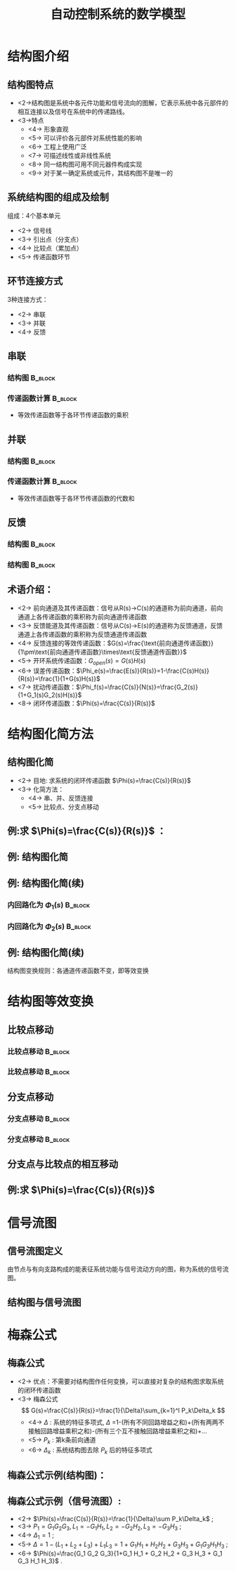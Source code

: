# +LaTeX_CLASS:  article
#+LATEX_HEADER: \usepackage{etex}
#+LATEX_HEADER: \usepackage{amsmath}
 # +LATEX_HEADER: \usepackage[usenames]{color}
#+LATEX_HEADER: \usepackage{pstricks}
#+LATEX_HEADER: \usepackage{pgfplots}
#+LATEX_HEADER: \usepackage{tikz}
#+LATEX_HEADER: \usepackage[europeanresistors,americaninductors]{circuitikz}
#+LATEX_HEADER: \usepackage{colortbl}
#+LATEX_HEADER: \usepackage{yfonts}
#+LATEX_HEADER: \usetikzlibrary{shapes,arrows}
#+LATEX_HEADER: \usetikzlibrary{positioning}
#+LATEX_HEADER: \usetikzlibrary{arrows,shapes}
#+LATEX_HEADER: \usetikzlibrary{intersections}
#+LATEX_HEADER: \usetikzlibrary{calc,patterns,decorations.pathmorphing,decorations.markings}
#+LATEX_HEADER: \usepackage[BoldFont,SlantFont,CJKchecksingle]{xeCJK}
#+LATEX_HEADER: \setCJKmainfont[BoldFont=Evermore Hei]{Evermore Kai}
#+LATEX_HEADER: \setCJKmonofont{Evermore Kai}
 # +LATEX_HEADER: \xeCJKsetup{CJKglue=\hspace{0pt plus .08 \baselineskip }}
#+LATEX_HEADER: \usepackage{pst-node}
#+LATEX_HEADER: \usepackage{pst-plot}
#+LATEX_HEADER: \psset{unit=5mm}


#+startup: beamer
#+LaTeX_CLASS: beamer
# +LaTeX_CLASS_OPTIONS: [bigger]
 # +latex_header:  \usepackage{beamerarticle}
# +latex_header: \mode<beamer>{\usetheme{JuanLesPins}}
# +latex_header: \mode<beamer>{\usetheme{Boadilla}}
#+latex_header: \mode<beamer>{\usetheme{Frankfurt}}
#+latex_header: \mode<beamer>{\usecolortheme{dove}}
#+latex_header: \mode<article>{\hypersetup{colorlinks=true,pdfborder={0 0 0}}}
#+latex_header: \mode<beamer>{\AtBeginSection[]{\begin{frame}<beamer>\frametitle{Topic}\tableofcontents[currentsection]\end{frame}}}
#+latex_header: \setbeamercovered{transparent}
#+BEAMER_FRAME_LEVEL: 2
#+COLUMNS: %40ITEM %10BEAMER_env(Env) %9BEAMER_envargs(Env Args) %4BEAMER_col(Col) %10BEAMER_extra(Extra)

#+TITLE:  自动控制系统的数学模型
#+latex_header: \subtitle{结构图和信号流图}
#+AUTHOR:    
#+EMAIL: 
#+DATE:  
#+DESCRIPTION:
#+KEYWORDS:
#+LANGUAGE:  en
#+OPTIONS:   H:3 num:t toc:t \n:nil @:t ::t |:t ^:t -:t f:t *:t <:t
#+OPTIONS:   TeX:t LaTeX:t skip:nil d:nil todo:t pri:nil tags:not-in-toc
#+INFOJS_OPT: view:nil toc:nil ltoc:t mouse:underline buttons:0 path:http://orgmode.org/org-info.js
#+EXPORT_SELECT_TAGS: export
#+EXPORT_EXCLUDE_TAGS: noexport
#+LINK_UP:   
#+LINK_HOME: 
#+XSLT:

#+latex_header:\mode<article>{\renewcommand{\labelitemii}{$\cdot$}}










* 结构图介绍
** 结构图特点 
 * <2->结构图是系统中各元件功能和信号流向的图解，它表示系统中各元部件的相互连接以及信号在系统中的传递路线。
 * <3->特点
     * <4-> 形象直观
     * <5-> 可以评价各元部件对系统性能的影响
     * <6-> 工程上使用广泛
     * <7-> 可描述线性或非线性系统
     * <8-> 同一结构图可用不同元器件构成实现
     * <9-> 对于某一确定系统或元件，其结构图不是唯一的
** 系统结构图的组成及绘制
组成：4个基本单元
  * <2-> 信号线
  * <3-> 引出点（分支点）
  * <4-> 比较点（累加点）
  * <5-> 传递函数环节


#     ** 例:CZ-2F 运载火箭控制系统结构图
#     
#     \begin{tikzpicture}[node distance=1em,auto,>=latex', thick]
#     %\path[use as bounding box] (-1,0) rectangle (10,-2); 
#     \path node[draw, inner sep=5pt,text width=1em] (r) {程序机构}; 
#     \path[->] node[ circle,inner sep=-1pt,minimum size=1pt,draw,label=below left:$ $,right =of r] (p1) {$\times$ }; \path[->](r) edge node {} (p1) ; 
#     \path node[draw, inner sep=5pt,right =of p1,text width=1em] (i) {惯性平台}; \path[->] (p1) edge node[midway] {} (i) ; 
#     \path node[draw, inner sep=5pt,right =of i,text width=1em] (f) {检波滤波}; \path[->] (i) edge  (f); 
#     \path node[draw, inner sep=5pt,right =of f] (ad) {A/D}; \path[->] (f) edge  (ad); 
#     \path node[draw, inner sep=5pt,right =of ad,text width=1em] (c) {校正网絡}; \path[->] (ad) edge  (c); 
#     \path node[draw, inner sep=5pt,right =of c] (da) {D/A}; \path[->] (c) edge  (da); 
#     \path node[draw, inner sep=5pt,right =of da,text width=1em] (s) {伺服系统}; \path[->] (da) edge  (s); 
#     \path node[draw, inner sep=5pt,right =of s,text width=1em] (g) {火箭}; \path[->] (s) edge node [midway]{$ $} (g); 
#     \path[->] node[ right =of g] (o) {}; \path[->] (g) edge node {} (o); 
#     \path node[draw, below =of c] (h) {速率陀螺};
#     \path[->,draw] (g.east)+(0.3em,0) |- (h.east) ; 
#     \path[->,draw] (h.west)-| ($(f.west)+(-0.7em,-1em)$)--($(f.west)+(0,-1em)$)  ; 
#     \path[->,draw] (g.east)+(0.3em,0)-- +(0.3em,-7em)  -| node[near start]{俯仰通道}(p1) ; 
#     \end{tikzpicture} 

** 环节连接方式
 3种连接方式：
  * <2-> 串联
  * <3-> 并联
  * <4-> 反馈
** 串联
*** 结构图							    :B_block:
     :PROPERTIES:
     :BEAMER_env: block
     :END:
\begin{tikzpicture}[node distance=2em,auto,>=latex', thick]
%#+begin_example
%          .---------.   .---------.   .---------.
%  R(s)--->|  G_1(s) |-->|  G_2(s) |-->|  G_3(s) |---> C(s)
%          '---------'   '---------'   '---------'
%#+end_example
%\path[use as bounding box] (-1,0) rectangle (10,-2); 
\path[->] node[] (r) {$R(s)$}; 
%\path[->] node[ circle,inner sep=2pt,minimum size=1pt,draw,label=below left:$ $,right =of r] (p1) { }; 
%\path[->](r) edge node {} (p1) ; 
\path[red] node[draw, inner sep=5pt,right =of r] (g1) {$G_1(s)$}; 
\path[->] (r) edge node [midway]{$ $} (g1); 
\path[red] node[draw, inner sep=5pt,right =of g1] (g2) {$G_2(s)$}; 
\path[->] (g1) edge node [midway]{$ $} (g2); 
\path[red] node[draw, inner sep=5pt,right =of g2] (g3) {$G_3(s)$}; 
\path[->] (g2) edge node [midway]{$ $} (g3); 
\path[->] node[ right =of g3] (o) {$C(s)$}; 
\path[->] (g3) edge node {} (o); 
%\path[->, draw] (g.east)+(1em,0) -- +(1em,-3em) -| node[very near end] {$-$} (p1); 
\end{tikzpicture} 

*** 传递函数计算						    :B_block:
     :PROPERTIES:
     :BEAMER_env: block
     :END:
 * 等效传递函数等于各环节传递函数的乘积
** 并联
*** 结构图							    :B_block:
     :PROPERTIES:
     :BEAMER_env: block
     :BEAMER_envargs: C[t]
     :END:
\begin{tikzpicture}[node distance=2em,auto,>=latex', thick]
%#+begin_example
%                .---------.      
%           .--->|  G_1(s) |-----. 
%           |    '---------'     |
%           |    .---------.     |
%  R(s)-----+--->|  G_2(s) |-----o---> C(s)
%           |    '---------'     |
%           |    .---------.     |
%           '--->|  G_3(s) |-----' 
%                '---------'
%#+end_example
%\path[use as bounding box] (-1,0) rectangle (10,-2); 
\path[->] node[] (r) {$R(s)$}; 
%\path[->] node[ circle,inner sep=2pt,minimum size=1pt,draw,label=below left:$ $,right =of r] (p1) { }; 
%\path[->](r) edge node {} (p1) ; 
\path[red] node[draw, inner sep=5pt,right =of r] (g2) {$G_2(s)$}; 
\path[->] (r) edge node [midway]{$ $} (g2); 
\path[red] node[draw, inner sep=5pt,above =of g2] (g1) {$G_1(s)$}; 
\path[->,draw] (r.east)++(1em,0) |- (g1); 
\path[red] node[draw, inner sep=5pt,below =of g2] (g3) {$G_3(s)$}; 
\path[->,draw] (r.east)++(1em,0) |- (g3); 
\path[->] node[ circle,inner sep=2pt,minimum size=1pt,draw,label=below left:$ $,right =of g2] (p1) { }; 
\path[->](g2) edge node {} (p1) ; 
\path[->,draw] (g1.east) -| (p1); 
\path[->,draw] (g3.east) -| (p1); 
\path[->] node[ right =of p1] (o) {$C(s)$}; 
\path[->] (p1) edge node {} (o); 
%\path[->, draw] (g.east)+(1em,0) -- +(1em,-3em) -| node[very near end] {$-$} (p1); 
\end{tikzpicture} 

*** 传递函数计算						    :B_block:
     :PROPERTIES:
     :BEAMER_env: block
     :END:
 * 等效传递函数等于各环节传递函数的代数和
** 反馈

\mode<article>{一个环节输出信号通过另一个环节反馈至自己的输入端并与原输入信号进行比较的连接}
*** 结构图							    :B_block:
     :PROPERTIES:
     :BEAMER_env: block
     :BEAMER_envargs: C[t]
     :BEAMER_envargs: <1->
     :END:
\begin{tikzpicture}[node distance=2em,auto,>=latex', thick] 
%#+begin_example
%  
%             E(s) .---------.    
%  R(s)-----o------|  G(s)   |----+---> C(s)
%        _  ^      '---------'    |
%           |    .----------.     |
%           '----|   H(s)   |-----' 
%                '----------'
%#+end_example
%\path[use as bounding box] (-1,0) rectangle (10,-2); 
\path[->] node[] (r) {$R(s)$}; 
%\path[->] node[ right =of r] (rr) {}; 
\path[->] node[ circle,inner sep=2pt,minimum size=1pt,draw,label=below left:$ $,right =of r] (p1) {}; 
\path[->](r) edge node {} (p1) ; 
%\path[->] node[ circle,inner sep=2pt,minimum size=1pt,draw,label=below left:$ $,right =of p1] (p2) {}; 
%\path[->](p1) edge node[midway] {$E(s)$} (p2) ; 
\path[red,->] node[draw, inner sep=5pt,right =of p1] (g) {$G(s)$}; 
\path[->] (p1) edge node[midway] {$E(s)$} (g); 
\path[->] node[ right =of g] (o) {$C(s)$}; 
\path[->] (g) edge node {} (o); 
\path[red,->] node[draw, inner sep=5pt,below =of g] (h) {$H(s)$}; 
\path[->, draw] (g.east)++(1em,0) |-   (h.east); 
\path[->, draw] (h.west) -|  node[very near end] {$-$} (p1); 
%\path[blue,->] node[draw, inner sep=5pt,above =of p1] (gr) {$G_r(s)$}; 
%\path[->, draw] (rr.west) |-   (gr.west); 
%\path[->, draw] (gr.east) -| node[very near end] {$+$} (p2); 
%\path[->, draw] (g.east)+(1em,0) -- +(1em,-3em) -| node[very near end] {$-$} (p1); 
\end{tikzpicture} 

*** 结构图							    :B_block:
     :PROPERTIES:
     :BEAMER_env: block
     :BEAMER_envargs: <2->
     :END:
\begin{tikzpicture}[node distance=2em,auto,>=latex', thick] 
%#+begin_example
%                                N(s)                 
%                               |
%                               |
%                .---------.    v       .---------.
%  R(s)-----o----|  G_1(s) |-->-o------>| G_2(s)  |--+---> C(s)
%        _  ^    '---------'            '---------'  |
%           |                  .----------.          |
%           '------------------|   H(s)   |----------' 
%                              '----------'
%#+end_example
%\path[use as bounding box] (-1,0) rectangle (10,-2); 
\path[->] node[] (r) {$R(s)$}; 
%\path[->] node[ right =of r] (rr) {}; 
\path[->] node[ circle,inner sep=2pt,minimum size=1pt,draw,label=below left:$ $,right =of r] (p1) {}; 
\path[->](r) edge node {} (p1) ; 
\path[red,->] node[draw, inner sep=5pt,right =of p1] (g1) {$G_1(s)$}; 
\path[->] (p1) edge node[midway] {$E(s)$} (g1); 
\path[->] node[ circle,inner sep=2pt,minimum size=1pt,draw,label=below left:$ $,right =of g1] (p2) {}; 
\path[->](g1) edge node[midway] { } (p2) ; 
\path[red,->] node[draw, inner sep=5pt,right =of p2] (g2) {$G_2(s)$}; 
\path[->] (p2) edge node[midway] { } (g2); 
\path[->] node[ right =of g2] (o) {$C(s)$}; 
\path[->] (g2) edge node {} (o); 
\path[red,->] node[draw, inner sep=5pt,below =of p2] (h) {$H(s)$}; 
\path[->, draw] (g2.east)++(1em,0) |-   (h.east); 
\path[->, draw] (h.west) -|  node[very near end] {$-$} (p1); 
\path node[ inner sep=5pt,above =of p2] (n) {$N$}; 
\path[->] (n) edge node {} (p2); 
%\path[blue,->] node[draw, inner sep=5pt,above =of p1] (gr) {$G_r(s)$}; 
%\path[->, draw] (rr.west) |-   (gr.west); 
%\path[->, draw] (gr.east) -| node[very near end] {$+$} (p2); 
%\path[->, draw] (g.east)+(1em,0) -- +(1em,-3em) -| node[very near end] {$-$} (p1); 
\end{tikzpicture} 

** 术语介绍：
 * <2-> 前向通道及其传递函数：信号从R(s)->C(s)的通道称为前向通道，前向通道上各传递函数的乘积称为前向通道传递函数
 * <3-> 反馈能道及其传递函数：信号从C(s)->E(s)的通道称为反馈通道，反馈通道上各传递函数的乘积称为反馈通道传递函数
 * <4-> 反馈连接的等效传递函数：$G(s)=\frac{\text{前向通道传递函数}}{1\pm\text{前向通道传递函数}\times\text{反馈通道传函数}}$
 * <5-> 开环系统传递函数：$G_{open}(s)=G(s)H(s)$
 * <6-> 误差传递函数：$\Phi_e(s)=\frac{E(s)}{R(s)}=1-\frac{C(s)H(s)}{R(s)}=\frac{1}{1+G(s)H(s)}$
 * <7-> 扰动传递函数：$\Phi_f(s)=\frac{C(s)}{N(s)}=\frac{G_2(s)}{1+G_1(s)G_2(s)H(s)}$
 * <8-> 闭环传递函数：$\Phi(s)=\frac{C(s)}{R(s)}$

* 结构图化简方法
** 结构图化简
 * <2-> 目地: 求系统的闭环传递函数 $\Phi(s)=\frac{C(s)}{R(s)}$
 * <3-> 化简方法：
    * <4-> 串、并、反馈连接
    * <5-> 比较点、分支点移动

** 例:求 $\Phi(s)=\frac{C(s)}{R(s)}$ ：
\begin{tikzpicture}[node distance=2em,auto,>=latex', thick] 
%#+begin_example
%  
%                 .--------.   .--------.      .--------.
%  R(s)-->o-->o-->[ G_1(s) ]-->[ G_2(s) ]--+-->[ G_3(s) ]--+--> C(s)
%       _ ^ _ ^   '--------'   '--------'  |   '--------'  |
%         |   |                            |               |
%         |   '----------------------------'               |
%         |                                                |
%         '------------------------------------------------'
%#+end_example
%\path[use as bounding box] (-1,0) rectangle (10,-2); 
\path[->] node[] (r) {$R(s)$}; 
%\path[->] node[ right =of r] (rr) {}; 
\path node[ circle,inner sep=2pt,minimum size=1pt,draw,label=below left:$ $,right =of r] (p1) {}; 
\path[->](r) edge node {} (p1) ; 
\path node[ circle,inner sep=2pt,minimum size=1pt,draw,label=below left:$ $,right =of p1] (p2) {}; 
\path[->](p1) edge node[midway] { } (p2) ; 
\path[red,->] node[draw, inner sep=5pt,right =of p2] (g1) {$G_1(s)$}; 
\path[->] (p2) edge node[midway] {} (g1); 
\path[red,->] node[draw, inner sep=5pt,right =of g1] (g2) {$G_2(s)$}; 
\path[->] (g1) edge node[midway] { } (g2); 
\path[red,->] node[draw, inner sep=5pt,right =of g2] (g3) {$G_3(s)$}; 
\path[->] (g2) edge node[midway] { } (g3); 
\path[->] node[ right =of g3] (o) {$C(s)$}; 
\path[->] (g3) edge node {} (o); 
%\path[red,->] node[draw, inner sep=5pt,below =of p2] (h) {$H(s)$}; 
%\path[->, draw] (g2.east)++(1em,0) |-   (h.east); 
%\path[->, draw] (h.west) -|  node[very near end] {$-$} (p1); 
%\path node[ inner sep=5pt,above =of p2] (n) {$N$}; 
%\path[->] (n) edge node {} (p2); 
%\path[blue,->] node[draw, inner sep=5pt,above =of p1] (gr) {$G_r(s)$}; 
%\path[->, draw] (rr.west) |-   (gr.west); 
%\path[->, draw] (gr.east) -| node[very near end] {$+$} (p2); 
\path[->, draw] (g2.east)+(1em,0) -- +(1em,-3em) -| node[very near end] {$-$} (p2); 
\path[->, draw] (g3.east)+(1em,0) -- +(1em,-5em) -| node[very near end] {$-$} (p1); 
\end{tikzpicture} 

\mode<article>{解：}

\begin{eqnarray}
G(s) &=& \frac{G_1(s)G_2(s)}{1+G_1(s)G_2(s)} \\
\Phi(s) &=& \frac{G(s)G_3(s)}{1+G(s)G_3(s)}  \\
\Phi(s) &=& \frac{G_1(s)G_2(s)G_3(s)}{1+G_1(s)G_2(s)+G_1(s)G_2(s)G_3(s)}
\end{eqnarray}

** 例: 结构图化简

# +begin_example
#                                      .--------. 
#                             .--------[ H_2(s) ]-------------.
#                             |        '--------'             |
#                             | _                             |
#                 .--------.  v   .--------.      .--------.  |
#  R(s)-->o-->o-->[ G_1(s) ]--o-->[ G_2(s) ]--+-->[ G_3(s) ]--+--> C(s)
#       _ ^ _ ^   '--------'      '--------'  |   '--------'  |
#         |   |        .--------.             |               |
#         |   '--------[ H_1(s) ]-------------'               |
#         |            '--------'                             |
#         '---------------------------------------------------'
#  
#                                      .--------. 
#                             .--------[ H_2(s) ]-------------.
#                             |        '--------'             |
#                             | _                             |
#                 .--------.  v   .--------.      .--------.  |
#  R(s)-->o-->o-->[ G_1(s) ]--o-->[ G_2(s) ]----->[ G_3(s) ]--+--> C(s)
#       _ ^ _ ^   '--------'      '--------'      '--------'  |
#         |   |             .--------.          .----------.  |
#         |   '-------------[ H_1(s) ]----------[ 1/G_3(s) ]--+
#         |                 '--------'          '----------'  |
#         '---------------------------------------------------'
# +end_example
\begin{tikzpicture}[node distance=1em,auto,>=latex', thick]
%\path[use as bounding box] (-1,0) rectangle (10,-2); 
\path[->] node[] (r) {$R(s)$}; 
%\path[->] node[ right =of r] (rr) {}; 
\path node[ circle,inner sep=2pt,minimum size=1pt,draw,label=below left:$ $,right =of r] (p1) {}; 
\path[->](r) edge node {} (p1) ; 
\path node[ circle,inner sep=2pt,minimum size=1pt,draw,label=below left:$ $,right =of p1] (p2) {}; 
\path[->](p1) edge node[midway] { } (p2) ; 
\path node[draw, inner sep=5pt,right =of p2] (g1) {$G_1(s)$}; 
\path[->] (p2) edge node[midway] {} (g1); 
\path node[ circle,inner sep=2pt,minimum size=1pt,draw,label=below left:$ $,right =of g1] (p3) {}; 
\path[->](g1) edge node[midway] { } (p3) ; 
\path node[draw, inner sep=5pt,right =of p3] (g2) {$G_2(s)$}; 
\path[->] (p3) edge node[midway] { } (g2); 
\path node[draw, inner sep=5pt,right =of g2] (g3) {$G_3(s)$}; 
\path[->] (g2) edge node[midway] { } (g3); 
\path[->] node[ right =of g3] (o) {$C(s)$}; 
\path[->] (g3) edge node {} (o); 
\path[red,->] node[draw, inner sep=5pt,below =of g1] (h1) {$H_1(s)$}; 
\path[->, draw] (g2.east)+(0.3em,0) |-   (h1.east); 
\path[->, draw] (h1.west) -|  node[very near end] {$-$} (p2); 
%\path node[ inner sep=5pt,above =of p2] (n) {$N$}; 
%\path[->] (n) edge node {} (p2); 
\path node[draw, inner sep=5pt,above =of g2] (h2) {$H_2(s)$}; 
\path[->, draw] (g3.east)+(0.3em,0) |-   (h2.east); 
\path[->, draw] (h2.west) -|  node[very near end] {$-$} (p3); 
%\path[->, draw] (gr.east) -| node[very near end] {$+$} (p2); 
%\path[->, draw] (g2.east)+(1em,0) -- +(1em,-3em) -| node[very near end] {$-$} (p2); 
\path[->, draw] (g3.east)+(0.3em,0) -- +(0.3em,-5em) -| node[very near end] {$-$} (p1); 
\end{tikzpicture} 

\begin{tikzpicture}[node distance=1em,auto,>=latex', thick] 
%\path[use as bounding box] (-1,0) rectangle (10,-2); 
\path[->] node[] (r) {$R(s)$}; 
%\path[->] node[ right =of r] (rr) {}; 
\path node[ circle,inner sep=2pt,minimum size=1pt,draw,label=below left:$ $,right =of r] (p1) {}; 
\path[->](r) edge node {} (p1) ; 
\path node[ circle,inner sep=2pt,minimum size=1pt,draw,label=below left:$ $,right =of p1] (p2) {}; 
\path (p1) edge node { } (p2) ; 
\path node[draw, inner sep=5pt,right =of p2] (g1) {$G_1(s)$}; 
\path (p2) edge node {} (g1); 
\path node[ circle,inner sep=2pt,minimum size=1pt,draw,label=below left:$ $,right =of g1] (p3) {}; 
\path[->](g1) edge node { } (p3) ; 
\path node[draw, inner sep=5pt,right =of p3] (g2) {$G_2(s)$}; 
\path[->] (p3) edge node { } (g2); 
\path[blue] node[draw, inner sep=5pt,right =of g2] (g3) {$G_3(s)$}; 
\path[->] (g2) edge node { } (g3); 
\path[->] node[ right =of g3] (o) {$C(s)$}; 
\path[->] (g3) edge node {} (o); 
\path[red] node[draw, inner sep=5pt,below =of g1] (h1) {$H_1(s)$}; 
\path[blue,->] node[draw, inner sep=5pt,below =of g2] (g13) {$\frac{1}{G_3(s)}$}; 
\path[->, draw] (g3.east)+(0.3em,0) |-   (g13.east); 
\path[->] (g13) edge node {} (h1); 
\path[->, draw] (h1.west) -|  node[very near end] {$-$} (p2); 
%\path node[ inner sep=5pt,above =of p2] (n) {$N$}; 
%\path[->] (n) edge node {} (p2); 
\path node[draw, inner sep=5pt,above =of g2] (h2) {$H_2(s)$}; 
\path[->, draw] (g3.east)+(0.3em,0) |-   (h2.east); 
\path[->, draw] (h2.west) -|  node[very near end] {$-$} (p3); 
%\path[->, draw] (gr.east) -| node[very near end] {$+$} (p2); 
%\path[->, draw] (g2.east)+(1em,0) -- +(1em,-3em) -| node[very near end] {$-$} (p2); 
\path[->, draw] (g3.east)+(0.3em,0) -- +(0.3em,-5em) -| node[very near end] {$-$} (p1); 
\end{tikzpicture} 

** 例: 结构图化简(续)
*** 内回路化为 $\Phi_1(s)$					    :B_block:
     :PROPERTIES:
     :BEAMER_env: block
     :END:
#                 .--------.      .--------.     
#  R(s)-->o-->o-->[ G_1(s) ]----->[\Phi_1  ]------------------+--> C(s)
#       _ ^ _ ^   '--------'      '--------'                  |
#         |   |             .--------.          .----------.  |
#         |   '-------------[ H_1(s) ]----------[ 1/G_3(s) ]--+
#         |                 '--------'          '----------'  |
#         '---------------------------------------------------'
\begin{tikzpicture}[node distance=2em,auto,>=latex', thick] 
%\path[use as bounding box] (-1,0) rectangle (10,-2); 
\path[->] node[] (r) {$R(s)$}; 
%\path[->] node[ right =of r] (rr) {}; 
\path node[ circle,inner sep=2pt,minimum size=1pt,draw,label=below left:$ $,right =of r] (p1) {}; 
\path[->](r) edge node {} (p1) ; 
\path node[ circle,inner sep=2pt,minimum size=1pt,draw,label=below left:$ $,right =of p1] (p2) {}; 
\path (p1) edge node { } (p2) ; 
\path node[draw, inner sep=5pt,right =of p2] (g1) {$G_1(s)$}; 
\path (p2) edge node {} (g1); 
\path node[draw, inner sep=5pt,right =of g1] (g2) {$\Phi_1(s)$}; 
\path[->] (g1) edge node { } (g2); 
\path[->] node[ right =of g2] (o) {$C(s)$}; 
\path[->] (g2) edge node {} (o); 
\path[red] node[draw, inner sep=5pt,below =of g1] (h1) {$H_1(s)$}; 
\path[blue,->] node[draw, inner sep=5pt,right =of h1] (g13) {$\frac{1}{G_3(s)}$}; 
\path[->, draw] (g2.east)+(1em,0) |-   (g13.east); 
\path[->] (g13) edge node {} (h1); 
\path[->, draw] (h1.west) -|  node[very near end] {$-$} (p2); 
\path[->, draw] (g2.east)+(1em,0) -- +(1em,-7em) -| node[very near end] {$-$} (p1); 
\end{tikzpicture} 

*** 内回路化为 $\Phi_2(s)$					    :B_block:
     :PROPERTIES:
     :BEAMER_env: block
     :END:
#
#  R(s)-->o------>[ \Phi_2(s) ]-------------+--> C(s)
#       _ ^                                 |
#         |                                 |
#         '---------------------------------'
\begin{tikzpicture}[node distance=2em,auto,>=latex', thick] 
%\path[use as bounding box] (-1,0) rectangle (10,-2); 
\path[->] node[] (r) {$R(s)$}; 
%\path[->] node[ right =of r] (rr) {}; 
\path node[ circle,inner sep=2pt,minimum size=1pt,draw,label=below left:$ $,right =of r] (p1) {}; 
\path[->](r) edge node {} (p1) ; 
\path node[draw, inner sep=5pt,right =of p1] (g1) {$\Phi_2(s)$}; 
\path[->] (p1) edge node { } (g1); 
\path[->] node[ right =of g1] (o) {$C(s)$}; 
\path[->] (g1) edge node {} (o); 
\path[->, draw] (g1.east)+(1em,0) -- +(1em,-3em) -| node[very near end] {$-$} (p1); 
\end{tikzpicture} 

** 例: 结构图化简(续)

\mode<article>{解：}

\begin{eqnarray}
\Phi_1(s) &=& \frac{G_2 G_3}{1+G_2 G_3 H_2} \\
\Phi_2(s) &=& \frac{G_1 \Phi_1}{1+H_1G_1 \Phi_1 / G_3} \\
          &=& \frac{G_1 G_2 G_3}{1+G_2 G_3 H_2+G_1G_2H_1} \\
\Phi(s)   &=& \frac{\Phi_2}{1+ \Phi_2} \\
          &=& \frac{G_1 G_2 G_3}{1+G_2 G_3 H_2+G_1G_2H_1+G_1 G_2 G_3} \\
\end{eqnarray}

结构图变换规则：各通道传递函数不变，即等效变换

* 结构图等效变换
** 比较点移动
*** 比较点移动 							    :B_block:
     :PROPERTIES:
     :BEAMER_env: block
     :BEAMER_envargs: <1->
     :END:
# +begin_example
#  R  -->o-->G--> C
#        ^
#        |
#   Q  --'
#  R --G-->o--> C
#
#          ^
#          |
#   Q --G--'
# +end_example
\begin{tikzpicture}[node distance=1em,auto,>=latex', thick]
%\path[use as bounding box] (-1,0) rectangle (10,-2); 
\path[->] node[] (r) {$R(s)$}; 
\path node[ circle,inner sep=2pt,minimum size=1pt,draw,label=below left:$ $,right =of r] (p1) {}; 
\path[->](r) edge node {} (p1) ; 
\path node[draw, inner sep=5pt,right =of p1] (g1) {$G(s)$}; 
\path (p1) edge node {} (g1); 
\path[->] node[ right =of g1] (o) {$C(s)$}; 
\path[->] (g1) edge node {} (o); 
\path[->] node[below=of r] (q) {$Q(s)$}; 
\path[->, draw] (q) -|   (p1); 
\begin{scope}[shift={(13em,0)}]
%\path[use as bounding box] (-1,0) rectangle (10,-2); 
\path[->] node[] (r) {$R(s)$}; 
\path node[draw, inner sep=5pt,right =of r] (g1) {$G(s)$}; 
\path (r) edge node {} (g1); 
\path node[ circle,inner sep=2pt,minimum size=1pt,draw,label=below left:$ $,right =of g1] (p1) {}; 
\path[->](g1) edge node {} (p1) ; 
\path[->] node[ right =of p1] (o) {$C(s)$}; 
\path[->] (p1) edge node {} (o); 
\path[->] node[below=of r] (q) {$Q(s)$}; 
\path node[draw, inner sep=5pt,right =of q] (g2) {$G(s)$}; 
\path (q) edge node {} (g2); 
\path[->, draw] (g2) -|   (p1); 
\end{scope}
\end{tikzpicture} 

*** 比较点移动 							    :B_block:
     :PROPERTIES:
     :BEAMER_env: block
     :BEAMER_envargs: <2->
     :END:
# +begin_example
#  R --G-->o--> C
#
#          ^
#          |
#   Q -----'
#  R  -->o-->G--> C
#        ^
#        |
#   Q  --1/G
# +end_example
\begin{tikzpicture}[node distance=1em,auto,>=latex', thick] 
%\path[use as bounding box] (-1,0) rectangle (10,-2); 
\path[->] node[] (r) {$R(s)$}; 
\path node[draw, inner sep=5pt,right =of r] (g1) {$G(s)$}; \path (r) edge node {} (g1); 
\path node[ circle,inner sep=2pt,minimum size=1pt,draw,label=below left:$ $,right =of g1] (p1) {}; \path[->](g1) edge node {} (p1) ; 
\path[->] node[ right =of p1] (o) {$C(s)$}; \path[->] (p1) edge node {} (o); 

\path[->] node[below=of r] (q) {$Q(s)$}; \path[->, draw] (q) -|   (p1); 
\begin{scope}[shift={(16em,0)}]
%\path[use as bounding box] (-1,0) rectangle (10,-2); 
\path[->] node[] (r) {$R(s)$}; 
\path node[ circle,inner sep=2pt,minimum size=1pt,draw,label=below left:$ $,right =of r] (p1) {}; \path[->](r) edge node {} (p1) ; 
\path node[draw, inner sep=5pt,right =of p1] (g1) {$G(s)$}; \path (p1) edge node {} (g1); 
\path[->] node[ right =of g1] (o) {$C(s)$}; \path[->] (g1) edge node {} (o); 

\path[->] node[draw , inner sep=5pt,below=of r] (g2) {$\frac{1}{G(s)}$}; \path[->, draw] (g2) -|   (p1); 
\path[->] node[left=of g2] (q) {$Q(s)$}; \path[->, draw] (q) --   (g2); 
\end{scope}
\end{tikzpicture} 

** 分支点移动
*** 分支点移动 							    :B_block:
     :PROPERTIES:
     :BEAMER_env: block
     :BEAMER_envargs: <1->
     :END:
# +begin_example
#  R-->G--+-->C
#         |
#         '-->Q
#  R--+--G-->C
#     |
#     '--G-->Q
# +end_example
\begin{tikzpicture}[node distance=1.5em,auto,>=latex', thick] 
%\path[use as bounding box] (-1,0) rectangle (10,-2); 
\path[->] node[] (r) {$R(s)$}; 
\path node[draw, inner sep=5pt,right =of r] (g1) {$G(s)$}; 
\path (r) edge node {} (g1); 
\path[->] node[ right =of g1] (o) {$C(s)$}; 
\path[->] (g1) edge node {} (o); 

\path[->] node[below=of o] (q) {$Q(s)$}; 
\path[->, draw] (g1.east)+(0.7em,0) |- (q); 
\begin{scope}[shift={(12em,0)}]
\path[use as bounding box] (-1,0) rectangle (10,-2); 
\path[->] node[] (r) {$R(s)$}; 
\path node[draw, inner sep=5pt,right =of r] (g1) {$G(s)$}; 
\path (r) edge node {} (g1); 
\path node[draw, inner sep=5pt,below =of g1] (g2) {$G(s)$};
\path[->,draw] (r.east)+(0.7em,0) |- (g2); 
\path[->] node[ right =of g1] (o) {$C(s)$}; 
\path[->] (g1) edge node {} (o); 
\path[->] node[right=of g2] (q) {$Q(s)$}; 
\path[->, draw] (g2.east) -- (q); 
\end{scope}
\end{tikzpicture} 

*** 分支点移动 							    :B_block:
     :PROPERTIES:
     :BEAMER_env: block
     :BEAMER_envargs: <2->
     :END:
# +begin_example
#  R--+--G-->C
#     |
#     '----->Q
#  R-->G--+-->C
#         |
#         '-1/G->Q
# +end_example
\begin{tikzpicture}[node distance=1.5em,auto,>=latex', thick] 
%\path[use as bounding box] (-1,0) rectangle (10,-2); 
\path[->] node[] (r) {$R(s)$}; 
\path node[draw, inner sep=5pt,right =of r] (g1) {$G(s)$}; \path (r) edge node {} (g1); 
\path[->] node[ right =of g1] (o) {$C(s)$}; \path[->] (g1) edge node {} (o); 

\path[->] node[below=of o] (q) {$Q(s)$}; \path[->, draw] (g1.west)+(-0.7em,0) |- (q); 
\begin{scope}[shift={(12em,0)}]
\path[use as bounding box] (-1,0) rectangle (10,-2); 
\path[->] node[] (r) {$R(s)$}; 
\path node[draw, inner sep=5pt,right =of r] (g1) {$G(s)$}; \path (r) edge node {} (g1); 
\path[->] node[ right =of g1] (o) {$C(s)$}; \path[->] (g1) edge node {} (o); 

\path node[draw, inner sep=5pt,below =of o] (g2) {$\frac{1}{G(s)}$}; \path[->,draw] (g1.east)+(0.7em,0) |-  (g2); 
\path[->] node[right=of g2] (q) {$Q(s)$}; \path[->, draw] (g2) -- (q); 
\end{scope}
\end{tikzpicture} 

** 分支点与比较点的相互移动
#  R -->o--+-->C
#       ^  |
#       |  '-->Y
#       Q
#  
#          Q
#          |
#          v
#  R --+-->o--> C
#      |      
#      '---o--> Y
#          ^
#          |
#          Q
\begin{tikzpicture}[node distance=2em,auto,>=latex', thick]
%\path[use as bounding box] (-1,0) rectangle (10,-2); 
\path[->] node[] (r) {$R(s)$}; 
\path node[draw, circle,inner sep=2pt,right =of r] (p1) {}; \path (r) edge node {} (p1); 
\path[->] node[ right =of p1] (o) {$C(s)$}; \path[->] (p1) edge node {} (o); 
\path[->] node[below=of r] (q) {$Q(s)$}; \path[->, draw] (q) -| (p1); 
\path[->] node[below=of o] (y) {$Y(s)$}; \path[->, draw] (p1.east)+(1em,0) |- (y); 
\begin{scope}[shift={(13em,0)}]
\path[use as bounding box] (-1,0) rectangle (10,-2); 
\path[->] node[] (r) {$R(s)$}; 
\path node[draw, circle,inner sep=2pt,right =of r] (p1) {}; \path (r) edge node{} (p1); 
\path[->] node[ right =of p1] (o) {$C(s)$}; \path[->] (p1) edge node {} (o); 
\path node[draw, circle,inner sep=2pt,below =of p1] (p2) {}; \path[->,draw] (r.east)+(1em,0) |- (p2); 
\path[->] node[right=of p2] (y) {$Y(s)$}; \path[->, draw] (p2) -- (y); 
\path[->] node[below=of p2] (q) {$Q(s)$}; \path[->, draw] (q) -- (p2); 
\path[->] node[above=of p1] (q) {$Q(s)$}; \path[->, draw] (q) -- (p1); 
\end{scope}
\end{tikzpicture} 

** 例:求 $\Phi(s)=\frac{C(s)}{R(s)}$
# +begin_example
#  
#  R --+-->G_1-->o--+--> C
#      |         ^  |
#      |     X(s)|  |
#      v         |  |
#      o-->G_2---'  |
#    _ ^            |
#      |            |
#      '---G_3<-----'
# +end_example
\begin{tikzpicture}[node distance=2em,auto,>=latex', thick] 
%\path[use as bounding box] (-1,0) rectangle (10,-2); 
\path[->] node[] (r) {$R(s)$}; 
\path[->] node[ right =of r] (rr) {}; 
\path node[draw, inner sep=5pt,right =of rr] (g1) {$G_1(s)$};     \path[->] (r) edge node{} (g1); 
\path node[ circle,inner sep=2pt,minimum size=1pt,draw,label=below left:$ $,right =of g1] (p2) {}; \path[->] (g1) edge node { } (p2) ; 
\path[->] node[ right =of p2] (o) {$C(s)$}; \path[->] (p2) edge node {} (o); 

\path node[draw, inner sep=5pt,below =of g1] (g2) {$G_2(s)$}; 
\path node[ circle,inner sep=2pt,minimum size=1pt,draw,label=below left:$ $,left =of g2] (p1) {}; 
\path[->](rr.center) edge node {} (p1) ; 
\path[->] (p1) edge node { } (g2); 
\path[->, draw] (g2.east) -|  node[near end] {$X(s)$} (p2); 
\path node[draw, inner sep=5pt,below =of g2] (g3) {$G_3(s)$}; 
\path[->, draw] (p2.east)+(1em,0) |-   (g3.east); 
\path[->, draw] (g3.west) -|  node[very near end] {$-$} (p1); 
\end{tikzpicture} 

\begin{eqnarray}
C(s) &=& R(s)G_1+X(s) \\
X(s) &=& G_2(R(s)-C(s)G_3) \\
C(s) &=& R(s)G_1+G_2(R(s)-C(s)G_3) \\
\frac{C(s)}{R(s)} &=& \frac{G_1+G_2}{1+G_2G_3}
\end{eqnarray}

* 信号流图
** 信号流图定义
 由节点与有向支路构成的能表征系统功能与信号流动方向的图，称为系统的信号流图。

# +BEGIN_EXAMPLE
#          H(s)
#  F(s) o------->o Y(s)
# +END_EXAMPLE

\begin{tikzpicture}[node distance=2em,auto,>=latex', thick]
%\path[use as bounding box] (-1,0) rectangle (10,-2); 
\path node[ circle,inner sep=2pt,minimum size=1pt,draw,label= left:$F(s)$] (r) {}; 
\path node[ circle,inner sep=2pt,minimum size=1pt,draw,label=right:$Y(s)$,right =of r] (c) {}; \path[->] (r) edge node {$H(s)$} (c) ; 
%\path[->, draw] (r.east) edge node[middle] {$H(s)$}(c.west); 
\end{tikzpicture} 

** 结构图与信号流图
\begin{tikzpicture}
[
amark/.style={decoration={markings,mark=at position {0.5} with {\arrow{stealth}, \node[above]{#1}}},postaction={decorate}},
bmark/.style={decoration={markings,mark=at position {0.5} with {\arrow{stealth}, \node[below]{#1}}},postaction={decorate}},
terminal/.style 2 args={draw,circle,inner sep=2pt,label={#1:#2}},
]

%Place the nodes
\node[terminal={below}{$f(t)$}] (a) at (0,0) {};
\node[terminal={below left}{$y_1$}] (b) at (1cm,0) {};
\node[terminal={below left}{$\ddot{y}_2$}] (c) at (3cm,0) {};
\node[terminal={[xshift=-4mm]below right}{$\dot{y}_2=x_2$}] (d) at (5cm,0) {};
\node[terminal={below right}{$y_2=x_1$}] (e) at (7cm,0) {};
%Draw the connections
\draw[amark=$1/K$] (a) to (b);
\draw[amark=$K/M$] (b) to (c);
\draw[amark=$s^{-1}$] (c) to (d);
\draw[amark=$s^{-1}$] (d) to (e);
\draw[bmark=$-B/M$] (d) to[bend left=45] (c);
\draw[amark=$1$,label revd] (e) to[bend left=50] (b);
\draw[amark=$-K/M$,label revd] (e) to[bend right=50] (c);
\end{tikzpicture}

* 梅森公式
** 梅森公式
 * <2-> 优点：不需要对结构图作任何变换，可以直接对复杂的结构图求取系统的闭环传递函数
 * <3-> 梅森公式 
      $$ G(s)=\frac{C(s)}{R(s)}=\frac{1}{\Delta}\sum_{k=1}^l P_k\Delta_k $$
    * <4-> $\Delta$ : 系统的特征多项式, $\Delta$ =1-(所有不同回路增益之和)+(所有两两不接触回路增益乘积之和)-(所有三个互不接触回路增益乘积之和)+...
    * <5-> $P_k$ : 第k条前向通道
    * <6-> $\Delta_k$ : 系统结构图去除 $P_k$ 后的特征多项式

** 梅森公式示例(结构图)：

# #+begin_example
#                .-------H_2-----.
#              _ |               | 
#                V               |
#  R-->o-->G_1-->o--+-->G_2-->o--+-->G_3--+-->C
#    _ ^            |         ^ _         |
#      |            |         |           |
#      '-----H_1----'         '----H_3----'
# #+end_example
\begin{tikzpicture}[node distance=1em,auto,>=latex'] 
%\path[use as bounding box] (-1,0) rectangle (10,-2); 
\path[->] node[] (r) {$R(s)$}; 
%\path[->] node[ right =of r] (rr) {}; 
\path node[ circle,inner sep=2pt,minimum size=1pt,draw,label=below left:$ $,right =of r] (p1) {}; \path[->](r) edge node {} (p1) ; 
\path node[draw, inner sep=5pt,right =of p1] (g1) {$G_1(s)$};     \path (p1) edge node{} (g1); 
\path node[ circle,inner sep=2pt,minimum size=1pt,draw,label=below left:$ $,right =of g1] (p2) {}; \path (g1) edge node { } (p2) ; 
\path node[draw, inner sep=5pt,right =of p2] (g2) {$G_2(s)$}; \path[->] (p2) edge node[midway] { } (g2); 
\path node[ circle,inner sep=2pt,minimum size=1pt,draw,label=below left:$ $,right =of g2] (p3) {}; \path[->](g2) edge node{} (p3) ; 
\path[blue] node[draw, inner sep=5pt,right =of p3] (g3) {$G_3(s)$}; \path[->] (p3) edge node{} (g3); 
\path[->] node[ right =of g3] (o) {$C(s)$}; 
\path[->] (g3) edge node {} (o); 
\path[red] node[draw, inner sep=5pt,below =of g1] (h1) {$H_1(s)$}; 
\path[->, draw] (p2.east)+(0.3em,0) |-   (h1.east); 
\path[->, draw] (h1.west) -|  node[very near end] {$-$} (p1); 
\path node[draw, inner sep=5pt,above =of g2] (h2) {$H_2(s)$}; 
\path[->, draw] (p3.east)+(0.3em,0) |-   (h2.east); 
\path[->, draw] (h2.west) -|  node[very near end] {$-$} (p2); 
\path[red] node[draw, inner sep=5pt,below =of g3] (h3) {$H_3(s)$}; 
\path[->, draw] (g3.east)+(0.5em,0) |-   (h3.east); 
\path[->, draw] (h3.west) -|  node[very near end] {$-$} (p3); 
%\path node[ inner sep=5pt,above =of p2] (n) {$N$}; 
%\path[->] (n) edge node {} (p2); 
%\path[->, draw] (gr.east) -| node[very near end] {$+$} (p2); 
%\path[->, draw] (g2.east)+(0.3em,0) -- +(0.3em,-3em) -| node[very near end] {$-$} (p2); 
%\path[->, draw] (g3.east)+(0.7em,0) -- +(0.7em,-7em) -| node[very near end] {$-$} (p1); 
\end{tikzpicture} 

** 梅森公式示例（信号流图）:
# #+begin_example
#                .-------H_2-----.
#              _ |               | 
#                V               |
#  R-->o-->G_1-->o--+-->G_2-->o--+-->G_3--+-->C
#    _ ^            |         ^ _         |
#     |            |         |           |
#      '-----H_1----'         '----H_3----'
# #+end_example
\begin{tikzpicture}
[
amark/.style={decoration={markings,mark=at position {0.5} with {\arrow{stealth}, \node[above]{ #1 };}},postaction={decorate}},
bmark/.style={decoration={markings,mark=at position {0.5} with {\arrow{stealth}, \node[below]{ #1 };}},postaction={decorate}},
terminal/.style 2 args={draw,circle,inner sep=2pt,label={#1:#2}},
]

%Place the nodes
\node[terminal={below}{$R(s)$}] (r) at (0,0) {};
\node[terminal={below left}{$ $}] (p1) at (1cm,0) {};
\node[terminal={below left}{$ $}] (p2) at (3cm,0) {};
\node[terminal={[xshift=-4mm]below right}{$ $}] (p3) at (5cm,0) {};
\node[terminal={below right}{$C(s)$}] (c) at (7cm,0) {};
%Draw the connections
\draw[amark=$1$] (r) to (p1);
\draw[amark=$G_1(s)$] (p1) to (p2);
\draw[bmark=$G_2(s)$] (p2) to (p3);
\draw[amark=$G_3(s)$] (p3) to (c);
\draw[bmark=$-H_1(s)$] (p2) to[bend left=45] (p1);
\draw[amark=$-H_2(s)$] (p3) to[bend right=50] (p2);
\draw[bmark=$-H_3(s)$] (c) to[bend left=50] (p3);
\end{tikzpicture}


\mode<article>{解：}

  * <2-> $\Phi(s)=\frac{C(s)}{R(s)}=\frac{1}{\Delta}\sum P_k\Delta_k$ ;
  * <3-> $P_1=G_1 G_2 G_3,L_1=-G_1H_1,L_2= -G_2H_2,L_3= -G_3H_3$ ;
  * <4-> $\Delta_1=1$ ;
  * <5-> $\Delta=1-(L_1+L_2+L_3)+L_1 L_3 = 1+G_1 H_1 +H_2 H_2 +G_3 H_3 + G_1 G_3 H_1 H_3$ ;
  * <6-> $\Phi(s)=\frac{G_1 G_2 G_3}{1+G_1 H_1 + G_2 H_2 + G_3 H_3 + G_1 G_3 H_1 H_3}$ .
